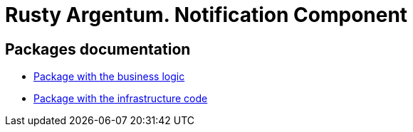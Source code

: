 = Rusty Argentum. Notification Component

== Packages documentation

* link:business/readme.adoc[Package with the business logic]
* link:infrastructure/readme.adoc[Package with the infrastructure code]
